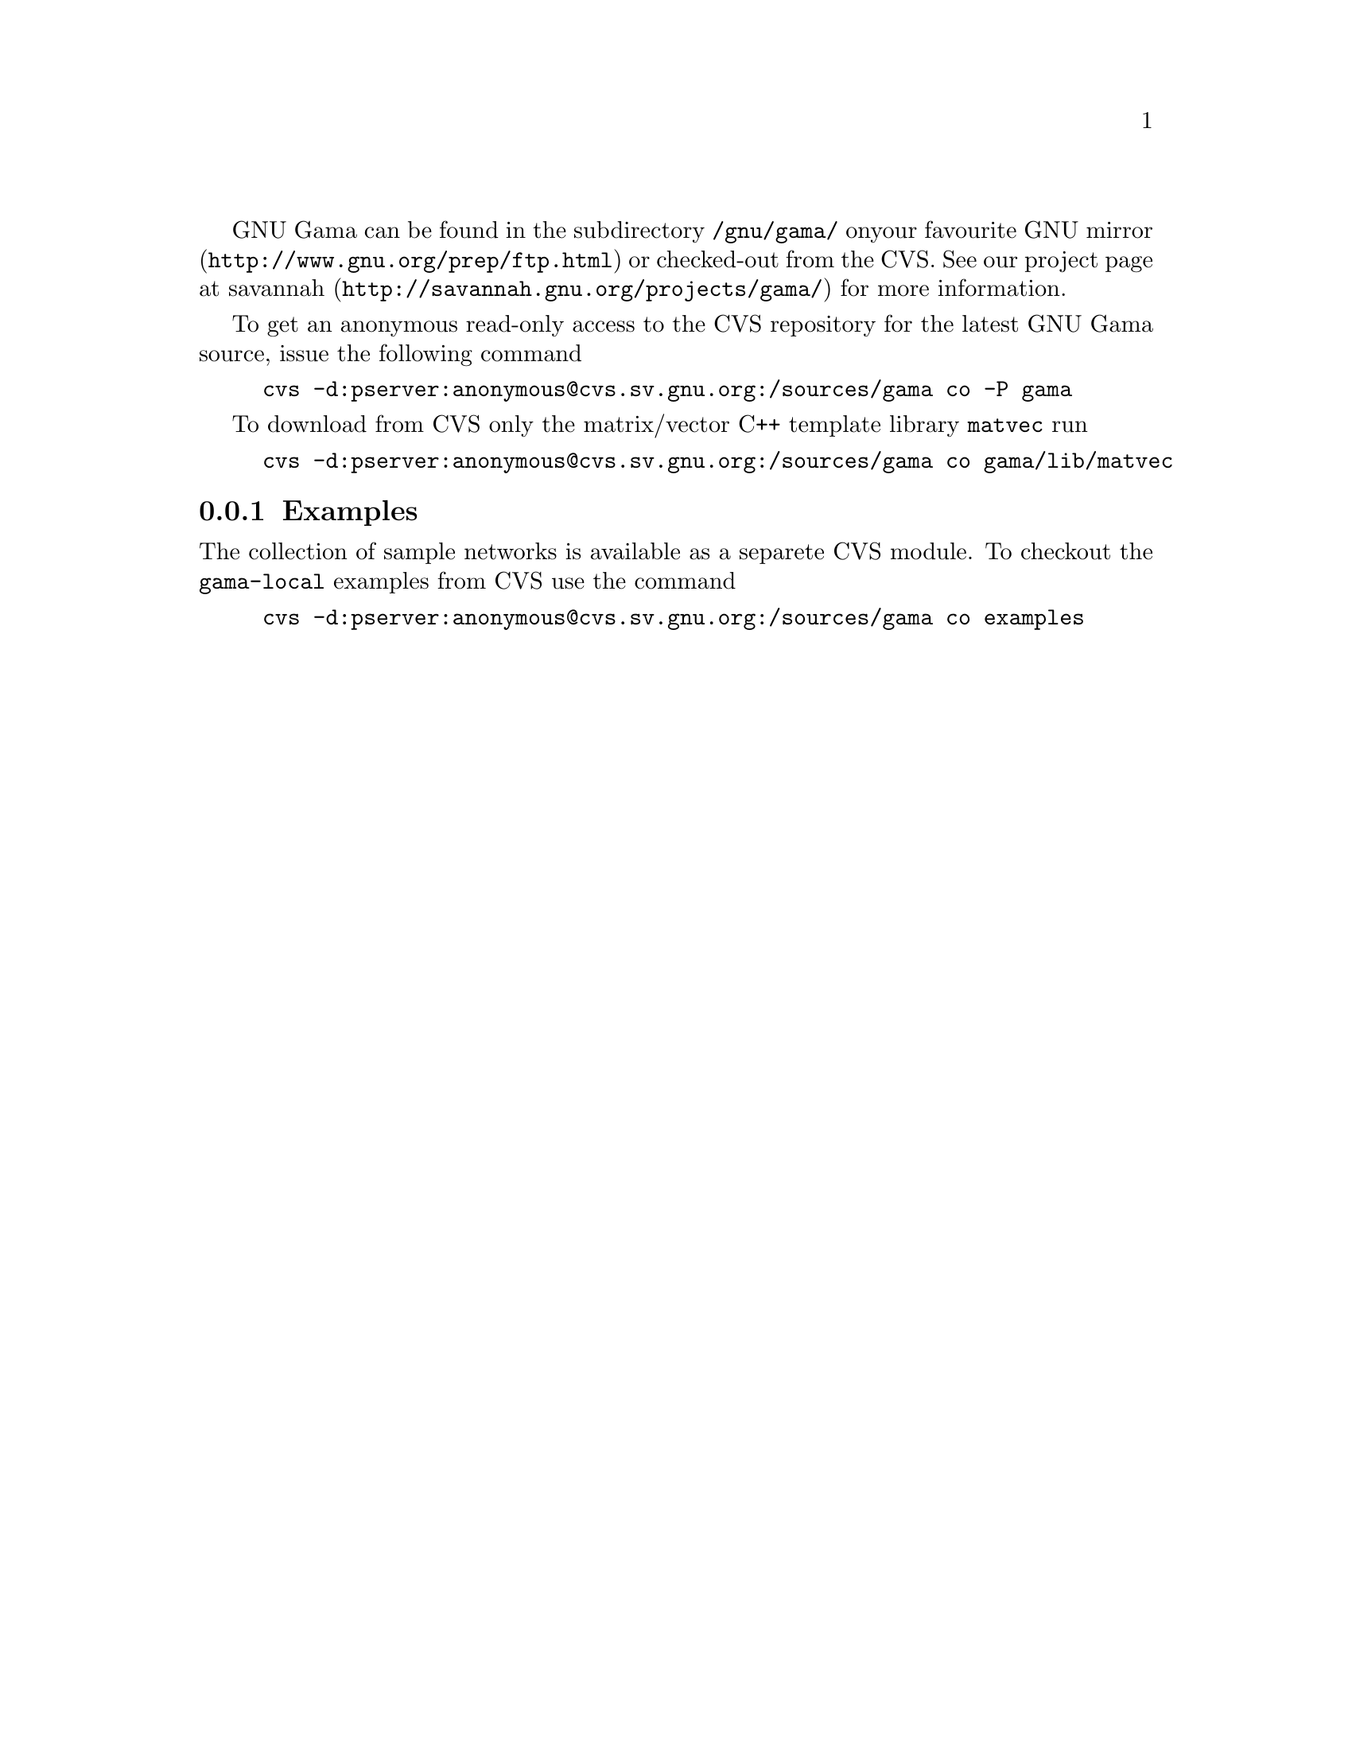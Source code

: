 GNU Gama  can be found in the subdirectory @code{/gnu/gama/} on
your favourite @uref{http://www.gnu.org/prep/ftp.html, GNU mirror} or
checked-out from the CVS. See our project page at
@uref{http://savannah.gnu.org/projects/gama/, savannah} for more
information.

To get an anonymous read-only access to the CVS repository for the
latest GNU Gama source, issue the following command

@example
cvs -d:pserver:anonymous@@cvs.sv.gnu.org:/sources/gama co -P gama
@end example


To download from CVS only the matrix/vector C++ template library
@code{matvec} run
@example
cvs -d:pserver:anonymous@@cvs.sv.gnu.org:/sources/gama co gama/lib/matvec
@end example



@menu
* Examples::
@end menu

@node       Examples
@subsection Examples
@cindex     examples

The collection of sample networks is available as a separete CVS
module. To checkout the @code{gama-local} examples from CVS use the
command

@example
cvs -d:pserver:anonymous@@cvs.sv.gnu.org:/sources/gama co examples
@end example


